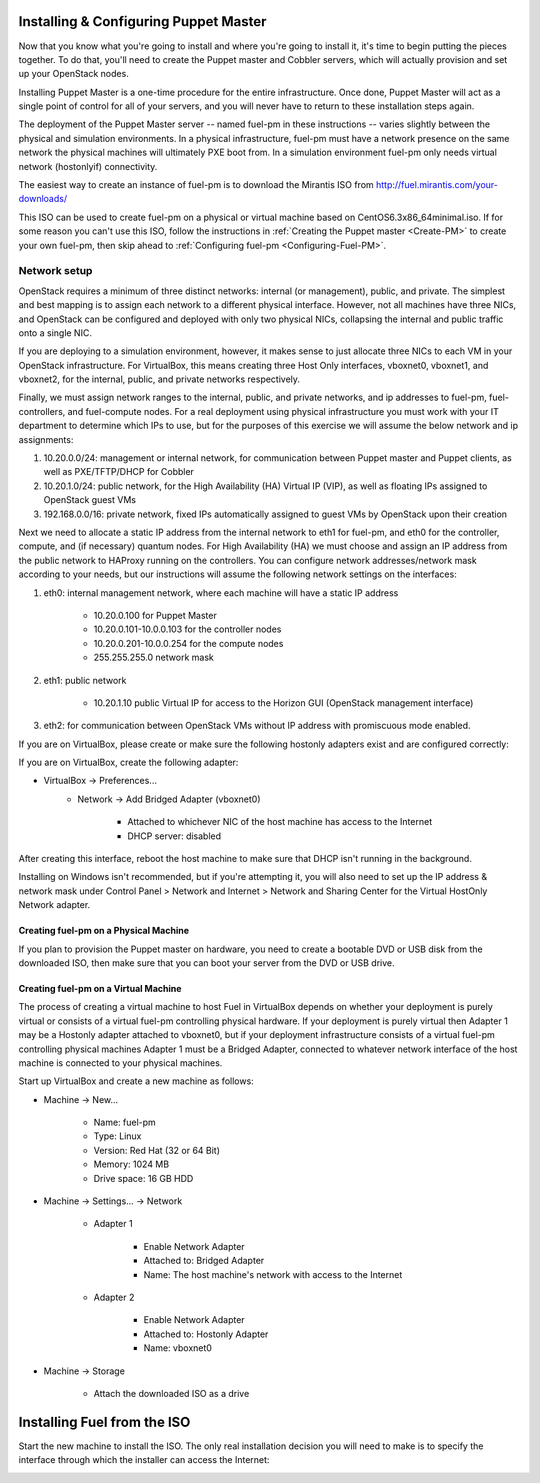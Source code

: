 
Installing & Configuring Puppet Master
--------------------------------------
Now that you know what you're going to install and where you're going to
install it, it's time to begin putting the pieces together. To do that,
you'll need to create the Puppet master and Cobbler servers, which will
actually provision and set up your OpenStack nodes.

Installing Puppet Master is a one-time procedure for the entire
infrastructure. Once done, Puppet Master will act as a single point of
control for all of your servers, and you will never have to return to
these installation steps again.

The deployment of the Puppet Master server -- named fuel-pm in these
instructions -- varies slightly between the physical and simulation
environments. In a physical infrastructure, fuel-pm must have a
network presence on the same network the physical machines will
ultimately PXE boot from. In a simulation environment fuel-pm only
needs virtual network (hostonlyif) connectivity.

The easiest way to create an instance of fuel-pm is to download the
Mirantis ISO from http://fuel.mirantis.com/your-downloads/

This ISO can be used to create fuel-pm on a physical or virtual
machine based on CentOS6.3x86_64minimal.iso. If for some reason you
can't use this ISO, follow the instructions in :ref:`Creating the Puppet master <Create-PM>` to create
your own fuel-pm, then skip ahead to :ref:`Configuring fuel-pm <Configuring-Fuel-PM>`.


Network setup
^^^^^^^^^^^^^

OpenStack requires a minimum of three distinct networks: internal (or
management), public, and private. The simplest and best mapping is to
assign each network to a different physical interface. However, not
all machines have three NICs, and OpenStack can be configured and
deployed with only two physical NICs, collapsing the internal and
public traffic onto a single NIC.



If you are deploying to a simulation environment, however, it makes
sense to just allocate three NICs to each VM in your OpenStack
infrastructure. For VirtualBox, this means creating three Host Only
interfaces, vboxnet0, vboxnet1, and vboxnet2, for the internal,
public, and private networks respectively.



Finally, we must assign network ranges to the internal, public, and private
networks, and ip addresses to fuel-pm, fuel-controllers, and fuel-compute nodes. For a real deployment using physical infrastructure you must work with your IT department to determine which IPs to use, but
for the purposes of this exercise we will assume the below network and
ip assignments:


#. 10.20.0.0/24: management or internal network, for communication between Puppet master and Puppet clients, as well as PXE/TFTP/DHCP for Cobbler
#. 10.20.1.0/24: public network, for the High Availability (HA) Virtual IP (VIP), as well as floating IPs assigned to OpenStack guest VMs
#. 192.168.0.0/16: private network, fixed IPs automatically assigned to guest VMs by OpenStack upon their creation 




Next we need to allocate a static IP address from the internal network
to eth1 for fuel-pm, and eth0 for the controller, compute, and (if necessary) quantum
nodes. For High Availability (HA) we must choose and assign an IP
address from the public network to HAProxy running on the controllers.
You can configure network addresses/network mask according to your
needs, but our instructions will assume the following network settings
on the interfaces:



#. eth0: internal management network, where each machine will have a static IP address

        * 10.20.0.100 for Puppet Master
        * 10.20.0.101-10.0.0.103 for the controller nodes
        * 10.20.0.201-10.0.0.254 for the compute nodes
        * 255.255.255.0 network mask

#. eth1: public network

    * 10.20.1.10 public Virtual IP for access to the Horizon GUI (OpenStack management interface)

#. eth2: for communication between OpenStack VMs without IP address with promiscuous mode enabled.



If you are on VirtualBox, please create or make sure the following
hostonly adapters exist and are configured correctly:




If you are on VirtualBox, create the following adapter:

* VirtualBox -> Preferences...
    * Network -> Add Bridged Adapter (vboxnet0)

        * Attached to whichever NIC of the host machine has access to the Internet
        * DHCP server: disabled

After creating this interface, reboot the host machine to make sure that
DHCP isn't running in the background.

Installing on Windows isn't recommended, but if you're attempting it,
you will also need to set up the IP address & network mask under
Control Panel > Network and Internet > Network and Sharing Center for the
Virtual HostOnly Network adapter.


Creating fuel-pm on a Physical Machine
~~~~~~~~~~~~~~~~~~~~~~~~~~~~~~~~~~~~~~

If you plan to provision the Puppet master on hardware, you need to
create a bootable DVD or USB disk from the downloaded ISO, then make
sure that you can boot your server from the DVD or USB drive. 


Creating fuel-pm on a Virtual Machine
~~~~~~~~~~~~~~~~~~~~~~~~~~~~~~~~~~~~~

The process of creating a virtual machine to host Fuel in VirtualBox depends on
whether your deployment is purely virtual or consists of a virtual
fuel-pm controlling physical hardware. If your deployment is purely
virtual then Adapter 1 may be a Hostonly adapter attached to
vboxnet0, but if your deployment infrastructure consists of a virtual
fuel-pm controlling physical machines Adapter 1 must be a Bridged
Adapter, connected to whatever network interface of the host machine
is connected to your physical machines.

Start up VirtualBox and create a new machine as follows:

* Machine -> New...

    * Name: fuel-pm
    * Type: Linux
    * Version: Red Hat (32 or 64 Bit)
    * Memory: 1024 MB
    * Drive space: 16 GB HDD

* Machine -> Settings... -> Network

    * Adapter 1

        * Enable Network Adapter
        * Attached to: Bridged Adapter
        * Name: The host machine's network with access to the Internet

    * Adapter 2

        * Enable Network Adapter
        * Attached to: Hostonly Adapter
        * Name: vboxnet0

* Machine -> Storage

    * Attach the downloaded ISO as a drive


Installing Fuel from the ISO
----------------------------

Start the new machine to install the ISO.  The only real installation decision you will need to make is to specify the interface through which the installer can access the Internet:

.. image:: /pages/installation-instructions/screenshots/fuel-iso-choose-nic.png

